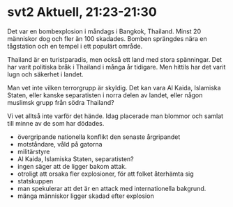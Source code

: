 * svt2 Aktuell, 21:23-21:30

Det var en bombexplosion i måndags i Bangkok, Thailand.
Minst 20 människor dog och fler än 100 skadades.
Bomben sprängdes nära en tågstation och en tempel i ett populärt område.

Thailand är en turistparadis, men också ett land med stora spänningar.
Det har varit politiska bråk i Thailand i många år tidigare.
Men hittils har det varit lugn och säkerhet i landet.

Man vet inte vilken terrorgrupp är skyldig. Det kan vara Al Kaida,
Islamiska Staten, eller kanske separatisten i norra delen av landet,
eller någon muslimsk grupp från södra Thailand?

Vi vet alltså inte varför det hände.
Idag placerade man blommor och samlat till minne av de som har dödades.


- övergripande nationella konflikt den senaste årgripandet
- motståndare, våld på gatorna
- militärstyre
- Al Kaida, Islamiska Staten, separatisten?
- ingen säger att de ligger bakom attak.
- otroligt att orsaka fler explosioner, för att folket återhämta sig
- statskuppen
- man spekulerar att det är en attack med internationella bakgrund.
- mänga människor ligger skadad efter explosion

